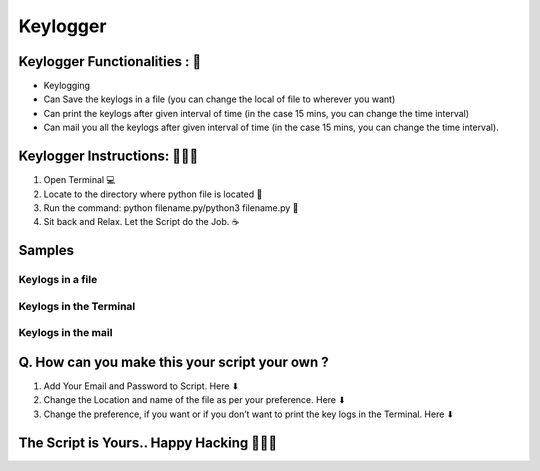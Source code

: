 Keylogger
=========

|checkout| |withlove| |madepython|

Keylogger Functionalities : 🚀
-------------------------------

-  Keylogging
-  Can Save the keylogs in a file (you can change the local of file to
   wherever you want)
-  Can print the keylogs after given interval of time (in the case 15
   mins, you can change the time interval)
-  Can mail you all the keylogs after given interval of time (in the
   case 15 mins, you can change the time interval).

Keylogger Instructions: 👨🏻‍💻
-------------------------------


1. Open Terminal 💻 
2. Locate to the directory where python file is located 📂 
3. Run the command: python filename.py/python3 filename.py 🧐 
4. Sit back and Relax. Let the Script do the Job. ☕

Samples
-------

Keylogs in a file
^^^^^^^^^^^^^^^^^

.. figure:: https://user-images.githubusercontent.com/55796944/90329880-de56c000-dfc5-11ea-84e7-92e641a044bd.jpg
   :alt: Screenshot (137)

Keylogs in the Terminal
^^^^^^^^^^^^^^^^^^^^^^^

.. figure:: https://user-images.githubusercontent.com/55796944/90333608-dfe3b080-dfe4-11ea-994b-9209221819ae.jpg
   :alt: Screenshot (139)

Keylogs in the mail
^^^^^^^^^^^^^^^^^^^

.. figure:: https://user-images.githubusercontent.com/55796944/90333487-bece9000-dfe3-11ea-8117-10baa0145253.jpg
   :alt: Presentation1

Q. How can you make this your script your own ?
-----------------------------------------------

1. Add Your Email and Password to Script. Here ⬇ |Screenshot (140)|
2. Change the Location and name of the file as per your preference. Here ⬇ |Screenshot (141)|
3. Change the preference, if you want or if you don’t want to print the key logs in the Terminal. Here ⬇ |Screenshot (142)|

The Script is Yours.. Happy Hacking 👨🏻‍💻
-------------------------------------------

.. |madepython| image:: https://forthebadge.com/images/badges/made-with-python.svg
   :target: https://forthebadge.com
.. |Screenshot (140)| image:: https://user-images.githubusercontent.com/55796944/90333749-e292d580-dfe5-11ea-90f6-b87d0b0eb833.jpg
.. |Screenshot (141)| image:: https://user-images.githubusercontent.com/55796944/90333822-93997000-dfe6-11ea-957f-03ac5befebd5.jpg
.. |Screenshot (142)| image:: https://user-images.githubusercontent.com/55796944/90333875-04d92300-dfe7-11ea-9849-02a671598e6c.jpg
.. |withlove| image:: https://forthebadge.com/images/badges/built-with-love.svg
   :target: https://forthebadge.com
.. |checkout| image:: https://forthebadge.com/images/badges/check-it-out.svg
  :target: https://github.com/HarshCasper/Rotten-Scripts/tree/master/Python/Keylogger/

